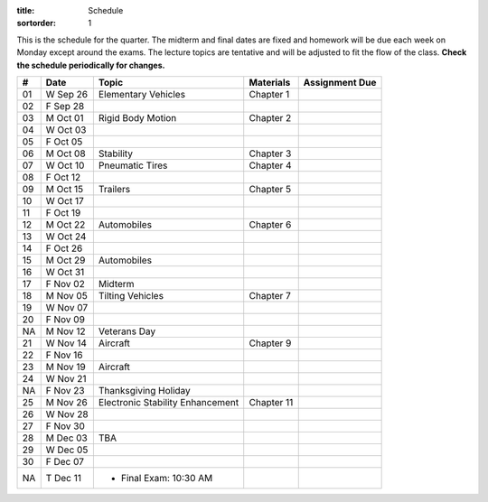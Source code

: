 :title: Schedule
:sortorder: 1

This is the schedule for the quarter. The midterm and final dates are fixed and
homework will be due each week on Monday except around the exams. The lecture
topics are tentative and will be adjusted to fit the flow of the class. **Check
the schedule periodically for changes.**

== ==========  ====================================  =========================  ===============
#  Date        Topic                                 Materials                  Assignment Due
== ==========  ====================================  =========================  ===============
01 W Sep 26    Elementary Vehicles                   Chapter 1
02 F Sep 28
-- ----------  ------------------------------------  -------------------------  ---------------
03 M Oct 01    Rigid Body Motion                     Chapter 2
04 W Oct 03
05 F Oct 05
-- ----------  ------------------------------------  -------------------------  ---------------
06 M Oct 08    Stability                             Chapter 3
07 W Oct 10    Pneumatic Tires                       Chapter 4
08 F Oct 12
-- ----------  ------------------------------------  -------------------------  ---------------
09 M Oct 15    Trailers                              Chapter 5
10 W Oct 17
11 F Oct 19
-- ----------  ------------------------------------  -------------------------  ---------------
12 M Oct 22    Automobiles                           Chapter 6
13 W Oct 24
14 F Oct 26
-- ----------  ------------------------------------  -------------------------  ---------------
15 M Oct 29    Automobiles
16 W Oct 31
17 F Nov 02    Midterm
-- ----------  ------------------------------------  -------------------------  ---------------
18 M Nov 05    Tilting Vehicles                      Chapter 7
19 W Nov 07
20 F Nov 09
-- ----------  ------------------------------------  -------------------------  ---------------
NA M Nov 12    Veterans Day
21 W Nov 14    Aircraft                              Chapter 9
22 F Nov 16
-- ----------  ------------------------------------  -------------------------  ---------------
23 M Nov 19    Aircraft
24 W Nov 21
NA F Nov 23    Thanksgiving Holiday
-- ----------  ------------------------------------  -------------------------  ---------------
25 M Nov 26    Electronic Stability Enhancement      Chapter 11
26 W Nov 28
27 F Nov 30
-- ----------  ------------------------------------  -------------------------  ---------------
28 M Dec 03    TBA
29 W Dec 05
30 F Dec 07
-- ----------  ------------------------------------  -------------------------  ---------------
NA T Dec 11    - Final Exam: 10:30 AM
== ==========  ====================================  =========================  ===============
